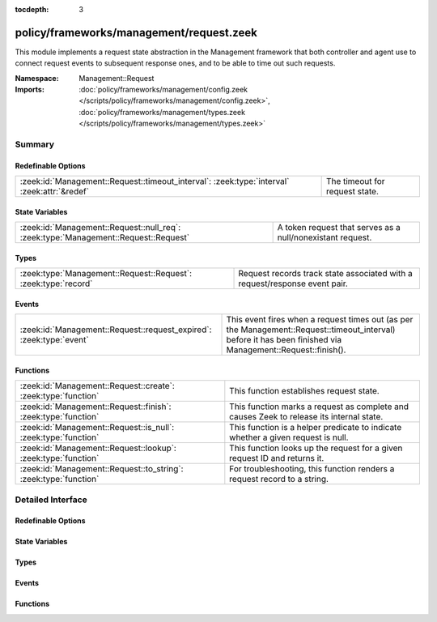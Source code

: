 :tocdepth: 3

policy/frameworks/management/request.zeek
=========================================
.. zeek:namespace:: Management::Request

This module implements a request state abstraction in the Management
framework that both controller and agent use to connect request events to
subsequent response ones, and to be able to time out such requests.

:Namespace: Management::Request
:Imports: :doc:`policy/frameworks/management/config.zeek </scripts/policy/frameworks/management/config.zeek>`, :doc:`policy/frameworks/management/types.zeek </scripts/policy/frameworks/management/types.zeek>`

Summary
~~~~~~~
Redefinable Options
###################
=========================================================================================== ==============================
:zeek:id:`Management::Request::timeout_interval`: :zeek:type:`interval` :zeek:attr:`&redef` The timeout for request state.
=========================================================================================== ==============================

State Variables
###############
=================================================================================== ==========================================================
:zeek:id:`Management::Request::null_req`: :zeek:type:`Management::Request::Request` A token request that serves as a null/nonexistant request.
=================================================================================== ==========================================================

Types
#####
============================================================== ====================================================================
:zeek:type:`Management::Request::Request`: :zeek:type:`record` Request records track state associated with a request/response event
                                                               pair.
============================================================== ====================================================================

Events
######
=================================================================== ======================================================================
:zeek:id:`Management::Request::request_expired`: :zeek:type:`event` This event fires when a request times out (as per the
                                                                    Management::Request::timeout_interval) before it has been finished via
                                                                    Management::Request::finish().
=================================================================== ======================================================================

Functions
#########
================================================================ ========================================================================
:zeek:id:`Management::Request::create`: :zeek:type:`function`    This function establishes request state.
:zeek:id:`Management::Request::finish`: :zeek:type:`function`    This function marks a request as complete and causes Zeek to release
                                                                 its internal state.
:zeek:id:`Management::Request::is_null`: :zeek:type:`function`   This function is a helper predicate to indicate whether a given
                                                                 request is null.
:zeek:id:`Management::Request::lookup`: :zeek:type:`function`    This function looks up the request for a given request ID and returns
                                                                 it.
:zeek:id:`Management::Request::to_string`: :zeek:type:`function` For troubleshooting, this function renders a request record to a string.
================================================================ ========================================================================


Detailed Interface
~~~~~~~~~~~~~~~~~~
Redefinable Options
###################
.. zeek:id:: Management::Request::timeout_interval
   :source-code: policy/frameworks/management/request.zeek 40 40

   :Type: :zeek:type:`interval`
   :Attributes: :zeek:attr:`&redef`
   :Default: ``10.0 secs``

   The timeout for request state. Such state (see the :zeek:see:`Management::Request`
   module) ties together request and response event pairs. The timeout causes
   its cleanup in the absence of a timely response. It applies both to
   state kept for client requests, as well as state in the agents for
   requests to the supervisor.

State Variables
###############
.. zeek:id:: Management::Request::null_req
   :source-code: policy/frameworks/management/request.zeek 43 43

   :Type: :zeek:type:`Management::Request::Request`
   :Default:

      ::

         {
            id=""
            parent_id=<uninitialized>
            results=[]
            finished=T
            supervisor_state=<uninitialized>
            set_configuration_state=<uninitialized>
            get_nodes_state=<uninitialized>
            test_state=<uninitialized>
         }


   A token request that serves as a null/nonexistant request.

Types
#####
.. zeek:type:: Management::Request::Request
   :source-code: policy/frameworks/management/request.zeek 17 33

   :Type: :zeek:type:`record`

      id: :zeek:type:`string`
         Each request has a hopfully unique ID provided by the requester.

      parent_id: :zeek:type:`string` :zeek:attr:`&optional`
         For requests that result based upon another request (such as when
         the controller sends requests to agents based on a request it
         received by the client), this specifies that original, "parent"
         request.

      results: :zeek:type:`Management::ResultVec` :zeek:attr:`&default` = ``[]`` :zeek:attr:`&optional`
         The results vector builds up the list of results we eventually
         send to the requestor when we have processed the request.

      finished: :zeek:type:`bool` :zeek:attr:`&default` = ``F`` :zeek:attr:`&optional`
         An internal flag to track whether a request is complete.

      supervisor_state: :zeek:type:`Mangement::Agent::Runtime::SupervisorState` :zeek:attr:`&optional`
         (present if :doc:`/scripts/policy/frameworks/management/agent/main.zeek` is loaded)


      set_configuration_state: :zeek:type:`Management::Controller::Runtime::SetConfigurationState` :zeek:attr:`&optional`
         (present if :doc:`/scripts/policy/frameworks/management/controller/main.zeek` is loaded)


      get_nodes_state: :zeek:type:`Management::Controller::Runtime::GetNodesState` :zeek:attr:`&optional`
         (present if :doc:`/scripts/policy/frameworks/management/controller/main.zeek` is loaded)


      test_state: :zeek:type:`Management::Controller::Runtime::TestState` :zeek:attr:`&optional`
         (present if :doc:`/scripts/policy/frameworks/management/controller/main.zeek` is loaded)


   Request records track state associated with a request/response event
   pair. Calls to
   :zeek:see:`Management::Request::create` establish such state
   when an entity sends off a request event, while
   :zeek:see:`Management::Request::finish` clears the state when
   a corresponding response event comes in, or the state times out.

Events
######
.. zeek:id:: Management::Request::request_expired
   :source-code: policy/frameworks/management/controller/main.zeek 557 602

   :Type: :zeek:type:`event` (req: :zeek:type:`Management::Request::Request`)

   This event fires when a request times out (as per the
   Management::Request::timeout_interval) before it has been finished via
   Management::Request::finish().
   

   :req: the request state that is expiring.
   

Functions
#########
.. zeek:id:: Management::Request::create
   :source-code: policy/frameworks/management/request.zeek 107 112

   :Type: :zeek:type:`function` (reqid: :zeek:type:`string` :zeek:attr:`&default` = ``9Ye7pQPhuMe`` :zeek:attr:`&optional`) : :zeek:type:`Management::Request::Request`

   This function establishes request state.
   

   :reqid: the identifier to use for the request.
   

.. zeek:id:: Management::Request::finish
   :source-code: policy/frameworks/management/request.zeek 122 133

   :Type: :zeek:type:`function` (reqid: :zeek:type:`string`) : :zeek:type:`bool`

   This function marks a request as complete and causes Zeek to release
   its internal state. When the request does not exist, this does
   nothing.
   

   :reqid: the ID of the request state to releaase.
   

.. zeek:id:: Management::Request::is_null
   :source-code: policy/frameworks/management/request.zeek 135 141

   :Type: :zeek:type:`function` (request: :zeek:type:`Management::Request::Request`) : :zeek:type:`bool`

   This function is a helper predicate to indicate whether a given
   request is null.
   

   :request: a Request record to check.
   

   :returns: T if the given request matches the null_req instance, F otherwise.
   

.. zeek:id:: Management::Request::lookup
   :source-code: policy/frameworks/management/request.zeek 114 120

   :Type: :zeek:type:`function` (reqid: :zeek:type:`string`) : :zeek:type:`Management::Request::Request`

   This function looks up the request for a given request ID and returns
   it. When no such request exists, returns Management::Request::null_req.
   

   :reqid: the ID of the request state to retrieve.
   

.. zeek:id:: Management::Request::to_string
   :source-code: policy/frameworks/management/request.zeek 143 162

   :Type: :zeek:type:`function` (request: :zeek:type:`Management::Request::Request`) : :zeek:type:`string`

   For troubleshooting, this function renders a request record to a string.
   

   :request: the request to render.
   



